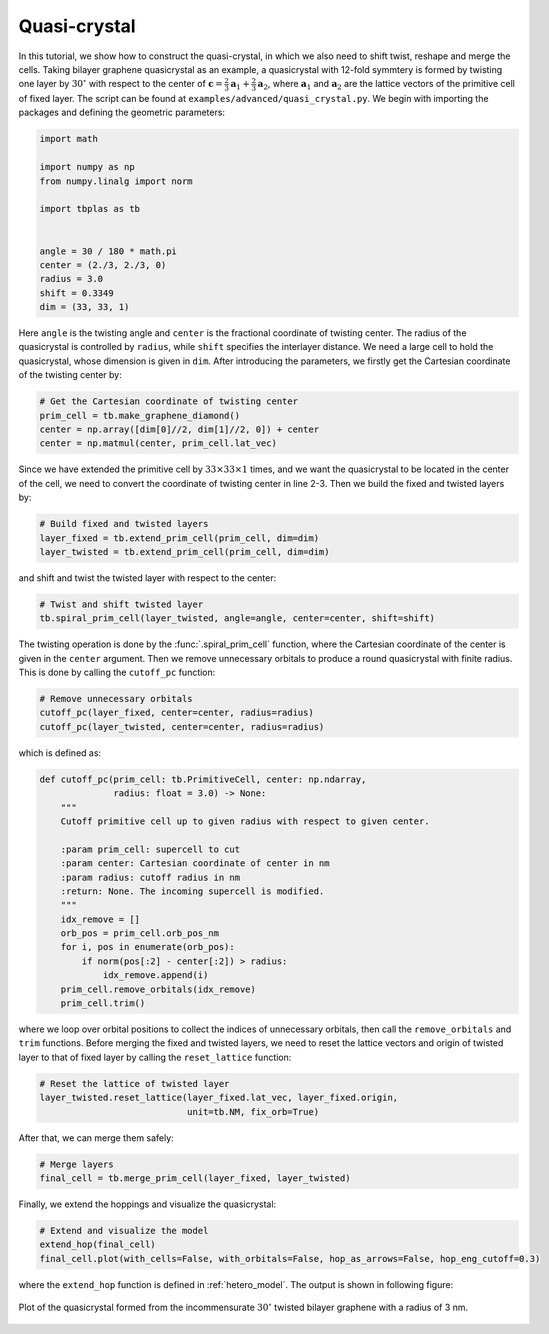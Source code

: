 Quasi-crystal
=============

In this tutorial, we show how to construct the quasi-crystal, in which we also need to shift
twist, reshape and merge the cells. Taking bilayer graphene quasicrystal as an example, a
quasicrystal with 12-fold symmtery is formed by twisting one layer by :math:`30^\circ` with respect
to the center of :math:`\mathbf{c} = \frac{2}{3}\mathbf{a}_1 + \frac{2}{3}\mathbf{a}_2`, where
:math:`\mathbf{a}_1` and :math:`\mathbf{a}_2` are the lattice vectors of the primitive cell of
fixed layer. The script can be found at ``examples/advanced/quasi_crystal.py``. We begin with
importing the packages and defining the geometric parameters:

.. code-block:: python

    import math

    import numpy as np
    from numpy.linalg import norm

    import tbplas as tb


    angle = 30 / 180 * math.pi
    center = (2./3, 2./3, 0)
    radius = 3.0
    shift = 0.3349
    dim = (33, 33, 1)

Here ``angle`` is the twisting angle and ``center`` is the fractional coordinate of twisting
center. The radius of the quasicrystal is controlled by ``radius``, while ``shift`` specifies the
interlayer distance. We need a large cell to hold the quasicrystal, whose dimension is given in
``dim``. After introducing the parameters, we firstly get the Cartesian coordinate of the twisting
center by:

.. code-block:: python

    # Get the Cartesian coordinate of twisting center
    prim_cell = tb.make_graphene_diamond()
    center = np.array([dim[0]//2, dim[1]//2, 0]) + center
    center = np.matmul(center, prim_cell.lat_vec)

Since we have extended the primitive cell by :math:`33\times33\times1` times, and we want the
quasicrystal to be located in the center of the cell, we need to convert the coordinate of twisting
center in line 2-3. Then we build the fixed and twisted layers by:

.. code-block:: python

    # Build fixed and twisted layers
    layer_fixed = tb.extend_prim_cell(prim_cell, dim=dim)
    layer_twisted = tb.extend_prim_cell(prim_cell, dim=dim)

and shift and twist the twisted layer with respect to the center:

.. code-block:: python

    # Twist and shift twisted layer
    tb.spiral_prim_cell(layer_twisted, angle=angle, center=center, shift=shift)

The twisting operation is done by the :func:`.spiral_prim_cell` function, where the Cartesian
coordinate of the center is given in the ``center`` argument. Then we remove unnecessary orbitals to
produce a round quasicrystal with finite radius. This is done by calling the ``cutoff_pc`` function:

.. code-block:: python

    # Remove unnecessary orbitals
    cutoff_pc(layer_fixed, center=center, radius=radius)
    cutoff_pc(layer_twisted, center=center, radius=radius)

which is defined as:

.. code-block:: python

    def cutoff_pc(prim_cell: tb.PrimitiveCell, center: np.ndarray,
                  radius: float = 3.0) -> None:
        """
        Cutoff primitive cell up to given radius with respect to given center.

        :param prim_cell: supercell to cut
        :param center: Cartesian coordinate of center in nm
        :param radius: cutoff radius in nm
        :return: None. The incoming supercell is modified.
        """
        idx_remove = []
        orb_pos = prim_cell.orb_pos_nm
        for i, pos in enumerate(orb_pos):
            if norm(pos[:2] - center[:2]) > radius:
                idx_remove.append(i)
        prim_cell.remove_orbitals(idx_remove)
        prim_cell.trim()

where we loop over orbital positions to collect the indices of unnecessary orbitals, then call the
``remove_orbitals`` and ``trim`` functions. Before merging the fixed and twisted layers, we need to
reset the lattice vectors and origin of twisted layer to that of fixed layer by calling the
``reset_lattice`` function:

.. code-block:: python

    # Reset the lattice of twisted layer
    layer_twisted.reset_lattice(layer_fixed.lat_vec, layer_fixed.origin,
                                unit=tb.NM, fix_orb=True)

After that, we can merge them safely:

.. code-block:: python

    # Merge layers
    final_cell = tb.merge_prim_cell(layer_fixed, layer_twisted)

Finally, we extend the hoppings and visualize the quasicrystal:

.. code-block:: python

    # Extend and visualize the model
    extend_hop(final_cell)
    final_cell.plot(with_cells=False, with_orbitals=False, hop_as_arrows=False, hop_eng_cutoff=0.3)

where the ``extend_hop`` function is defined in :ref:`hetero_model`. The output is shown in
following figure:

.. figure:: images/quasi_crystal/quasi_crystal.png
    :align: center
    :scale: 50%

    Plot of the quasicrystal formed from the incommensurate :math:`30^\circ` twisted bilayer
    graphene with a radius of 3 nm.
